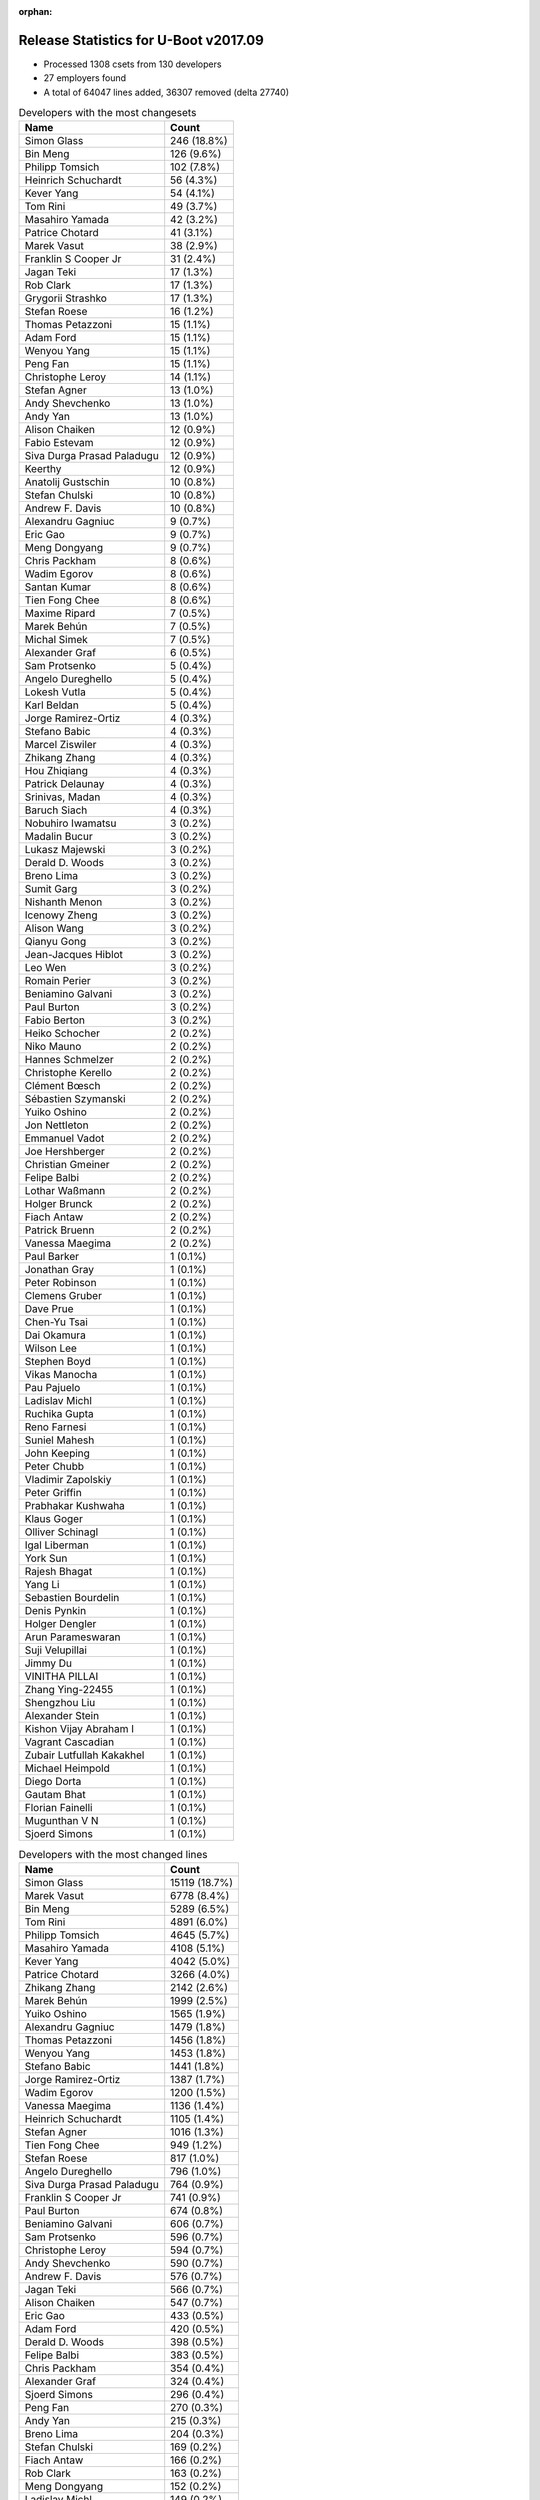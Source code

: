 :orphan:

Release Statistics for U-Boot v2017.09
======================================

* Processed 1308 csets from 130 developers

* 27 employers found

* A total of 64047 lines added, 36307 removed (delta 27740)

.. table:: Developers with the most changesets
   :widths: auto

   ================================  =====
   Name                              Count
   ================================  =====
   Simon Glass                       246 (18.8%)
   Bin Meng                          126 (9.6%)
   Philipp Tomsich                   102 (7.8%)
   Heinrich Schuchardt               56 (4.3%)
   Kever Yang                        54 (4.1%)
   Tom Rini                          49 (3.7%)
   Masahiro Yamada                   42 (3.2%)
   Patrice Chotard                   41 (3.1%)
   Marek Vasut                       38 (2.9%)
   Franklin S Cooper Jr              31 (2.4%)
   Jagan Teki                        17 (1.3%)
   Rob Clark                         17 (1.3%)
   Grygorii Strashko                 17 (1.3%)
   Stefan Roese                      16 (1.2%)
   Thomas Petazzoni                  15 (1.1%)
   Adam Ford                         15 (1.1%)
   Wenyou Yang                       15 (1.1%)
   Peng Fan                          15 (1.1%)
   Christophe Leroy                  14 (1.1%)
   Stefan Agner                      13 (1.0%)
   Andy Shevchenko                   13 (1.0%)
   Andy Yan                          13 (1.0%)
   Alison Chaiken                    12 (0.9%)
   Fabio Estevam                     12 (0.9%)
   Siva Durga Prasad Paladugu        12 (0.9%)
   Keerthy                           12 (0.9%)
   Anatolij Gustschin                10 (0.8%)
   Stefan Chulski                    10 (0.8%)
   Andrew F. Davis                   10 (0.8%)
   Alexandru Gagniuc                 9 (0.7%)
   Eric Gao                          9 (0.7%)
   Meng Dongyang                     9 (0.7%)
   Chris Packham                     8 (0.6%)
   Wadim Egorov                      8 (0.6%)
   Santan Kumar                      8 (0.6%)
   Tien Fong Chee                    8 (0.6%)
   Maxime Ripard                     7 (0.5%)
   Marek Behún                       7 (0.5%)
   Michal Simek                      7 (0.5%)
   Alexander Graf                    6 (0.5%)
   Sam Protsenko                     5 (0.4%)
   Angelo Dureghello                 5 (0.4%)
   Lokesh Vutla                      5 (0.4%)
   Karl Beldan                       5 (0.4%)
   Jorge Ramirez-Ortiz               4 (0.3%)
   Stefano Babic                     4 (0.3%)
   Marcel Ziswiler                   4 (0.3%)
   Zhikang Zhang                     4 (0.3%)
   Hou Zhiqiang                      4 (0.3%)
   Patrick Delaunay                  4 (0.3%)
   Srinivas, Madan                   4 (0.3%)
   Baruch Siach                      4 (0.3%)
   Nobuhiro Iwamatsu                 3 (0.2%)
   Madalin Bucur                     3 (0.2%)
   Lukasz Majewski                   3 (0.2%)
   Derald D. Woods                   3 (0.2%)
   Breno Lima                        3 (0.2%)
   Sumit Garg                        3 (0.2%)
   Nishanth Menon                    3 (0.2%)
   Icenowy Zheng                     3 (0.2%)
   Alison Wang                       3 (0.2%)
   Qianyu Gong                       3 (0.2%)
   Jean-Jacques Hiblot               3 (0.2%)
   Leo Wen                           3 (0.2%)
   Romain Perier                     3 (0.2%)
   Beniamino Galvani                 3 (0.2%)
   Paul Burton                       3 (0.2%)
   Fabio Berton                      3 (0.2%)
   Heiko Schocher                    2 (0.2%)
   Niko Mauno                        2 (0.2%)
   Hannes Schmelzer                  2 (0.2%)
   Christophe Kerello                2 (0.2%)
   Clément Bœsch                     2 (0.2%)
   Sébastien Szymanski               2 (0.2%)
   Yuiko Oshino                      2 (0.2%)
   Jon Nettleton                     2 (0.2%)
   Emmanuel Vadot                    2 (0.2%)
   Joe Hershberger                   2 (0.2%)
   Christian Gmeiner                 2 (0.2%)
   Felipe Balbi                      2 (0.2%)
   Lothar Waßmann                    2 (0.2%)
   Holger Brunck                     2 (0.2%)
   Fiach Antaw                       2 (0.2%)
   Patrick Bruenn                    2 (0.2%)
   Vanessa Maegima                   2 (0.2%)
   Paul Barker                       1 (0.1%)
   Jonathan Gray                     1 (0.1%)
   Peter Robinson                    1 (0.1%)
   Clemens Gruber                    1 (0.1%)
   Dave Prue                         1 (0.1%)
   Chen-Yu Tsai                      1 (0.1%)
   Dai Okamura                       1 (0.1%)
   Wilson Lee                        1 (0.1%)
   Stephen Boyd                      1 (0.1%)
   Vikas Manocha                     1 (0.1%)
   Pau Pajuelo                       1 (0.1%)
   Ladislav Michl                    1 (0.1%)
   Ruchika Gupta                     1 (0.1%)
   Reno Farnesi                      1 (0.1%)
   Suniel Mahesh                     1 (0.1%)
   John Keeping                      1 (0.1%)
   Peter Chubb                       1 (0.1%)
   Vladimir Zapolskiy                1 (0.1%)
   Peter Griffin                     1 (0.1%)
   Prabhakar Kushwaha                1 (0.1%)
   Klaus Goger                       1 (0.1%)
   Olliver Schinagl                  1 (0.1%)
   Igal Liberman                     1 (0.1%)
   York Sun                          1 (0.1%)
   Rajesh Bhagat                     1 (0.1%)
   Yang Li                           1 (0.1%)
   Sebastien Bourdelin               1 (0.1%)
   Denis Pynkin                      1 (0.1%)
   Holger Dengler                    1 (0.1%)
   Arun Parameswaran                 1 (0.1%)
   Suji Velupillai                   1 (0.1%)
   Jimmy Du                          1 (0.1%)
   VINITHA PILLAI                    1 (0.1%)
   Zhang Ying-22455                  1 (0.1%)
   Shengzhou Liu                     1 (0.1%)
   Alexander Stein                   1 (0.1%)
   Kishon Vijay Abraham I            1 (0.1%)
   Vagrant Cascadian                 1 (0.1%)
   Zubair Lutfullah Kakakhel         1 (0.1%)
   Michael Heimpold                  1 (0.1%)
   Diego Dorta                       1 (0.1%)
   Gautam Bhat                       1 (0.1%)
   Florian Fainelli                  1 (0.1%)
   Mugunthan V N                     1 (0.1%)
   Sjoerd Simons                     1 (0.1%)
   ================================  =====


.. table:: Developers with the most changed lines
   :widths: auto

   ================================  =====
   Name                              Count
   ================================  =====
   Simon Glass                       15119 (18.7%)
   Marek Vasut                       6778 (8.4%)
   Bin Meng                          5289 (6.5%)
   Tom Rini                          4891 (6.0%)
   Philipp Tomsich                   4645 (5.7%)
   Masahiro Yamada                   4108 (5.1%)
   Kever Yang                        4042 (5.0%)
   Patrice Chotard                   3266 (4.0%)
   Zhikang Zhang                     2142 (2.6%)
   Marek Behún                       1999 (2.5%)
   Yuiko Oshino                      1565 (1.9%)
   Alexandru Gagniuc                 1479 (1.8%)
   Thomas Petazzoni                  1456 (1.8%)
   Wenyou Yang                       1453 (1.8%)
   Stefano Babic                     1441 (1.8%)
   Jorge Ramirez-Ortiz               1387 (1.7%)
   Wadim Egorov                      1200 (1.5%)
   Vanessa Maegima                   1136 (1.4%)
   Heinrich Schuchardt               1105 (1.4%)
   Stefan Agner                      1016 (1.3%)
   Tien Fong Chee                    949 (1.2%)
   Stefan Roese                      817 (1.0%)
   Angelo Dureghello                 796 (1.0%)
   Siva Durga Prasad Paladugu        764 (0.9%)
   Franklin S Cooper Jr              741 (0.9%)
   Paul Burton                       674 (0.8%)
   Beniamino Galvani                 606 (0.7%)
   Sam Protsenko                     596 (0.7%)
   Christophe Leroy                  594 (0.7%)
   Andy Shevchenko                   590 (0.7%)
   Andrew F. Davis                   576 (0.7%)
   Jagan Teki                        566 (0.7%)
   Alison Chaiken                    547 (0.7%)
   Eric Gao                          433 (0.5%)
   Adam Ford                         420 (0.5%)
   Derald D. Woods                   398 (0.5%)
   Felipe Balbi                      383 (0.5%)
   Chris Packham                     354 (0.4%)
   Alexander Graf                    324 (0.4%)
   Sjoerd Simons                     296 (0.4%)
   Peng Fan                          270 (0.3%)
   Andy Yan                          215 (0.3%)
   Breno Lima                        204 (0.3%)
   Stefan Chulski                    169 (0.2%)
   Fiach Antaw                       166 (0.2%)
   Rob Clark                         163 (0.2%)
   Meng Dongyang                     152 (0.2%)
   Ladislav Michl                    149 (0.2%)
   Ruchika Gupta                     142 (0.2%)
   Igal Liberman                     142 (0.2%)
   Pau Pajuelo                       124 (0.2%)
   Alison Wang                       111 (0.1%)
   Grygorii Strashko                 103 (0.1%)
   Jean-Jacques Hiblot               100 (0.1%)
   Sumit Garg                        90 (0.1%)
   Patrick Delaunay                  88 (0.1%)
   Maxime Ripard                     83 (0.1%)
   Diego Dorta                       83 (0.1%)
   Santan Kumar                      77 (0.1%)
   Nishanth Menon                    73 (0.1%)
   Fabio Estevam                     68 (0.1%)
   Mugunthan V N                     65 (0.1%)
   Arun Parameswaran                 63 (0.1%)
   Baruch Siach                      61 (0.1%)
   Qianyu Gong                       55 (0.1%)
   VINITHA PILLAI                    53 (0.1%)
   Shengzhou Liu                     50 (0.1%)
   Christophe Kerello                49 (0.1%)
   Zhang Ying-22455                  48 (0.1%)
   Anatolij Gustschin                47 (0.1%)
   Olliver Schinagl                  41 (0.1%)
   Joe Hershberger                   40 (0.0%)
   Michal Simek                      38 (0.0%)
   Peter Griffin                     37 (0.0%)
   Lokesh Vutla                      33 (0.0%)
   Srinivas, Madan                   33 (0.0%)
   Suji Velupillai                   31 (0.0%)
   Hou Zhiqiang                      28 (0.0%)
   Sebastien Bourdelin               28 (0.0%)
   Lothar Waßmann                    27 (0.0%)
   Holger Brunck                     27 (0.0%)
   Keerthy                           23 (0.0%)
   Marcel Ziswiler                   23 (0.0%)
   Florian Fainelli                  22 (0.0%)
   Madalin Bucur                     19 (0.0%)
   Sébastien Szymanski               19 (0.0%)
   Peter Robinson                    17 (0.0%)
   Romain Perier                     16 (0.0%)
   Nobuhiro Iwamatsu                 14 (0.0%)
   Lukasz Majewski                   13 (0.0%)
   Icenowy Zheng                     13 (0.0%)
   Patrick Bruenn                    12 (0.0%)
   Michael Heimpold                  12 (0.0%)
   Denis Pynkin                      11 (0.0%)
   Niko Mauno                        10 (0.0%)
   Fabio Berton                      9 (0.0%)
   Hannes Schmelzer                  8 (0.0%)
   Christian Gmeiner                 8 (0.0%)
   Alexander Stein                   8 (0.0%)
   Leo Wen                           7 (0.0%)
   Karl Beldan                       6 (0.0%)
   Dave Prue                         6 (0.0%)
   Suniel Mahesh                     6 (0.0%)
   Gautam Bhat                       6 (0.0%)
   Heiko Schocher                    4 (0.0%)
   Clément Bœsch                     4 (0.0%)
   Emmanuel Vadot                    4 (0.0%)
   Paul Barker                       4 (0.0%)
   Stephen Boyd                      4 (0.0%)
   Rajesh Bhagat                     4 (0.0%)
   Zubair Lutfullah Kakakhel         4 (0.0%)
   Jon Nettleton                     3 (0.0%)
   Dai Okamura                       3 (0.0%)
   Prabhakar Kushwaha                3 (0.0%)
   Kishon Vijay Abraham I            3 (0.0%)
   Clemens Gruber                    2 (0.0%)
   Wilson Lee                        2 (0.0%)
   Vladimir Zapolskiy                2 (0.0%)
   Klaus Goger                       2 (0.0%)
   York Sun                          2 (0.0%)
   Yang Li                           2 (0.0%)
   Holger Dengler                    2 (0.0%)
   Jimmy Du                          2 (0.0%)
   Jonathan Gray                     1 (0.0%)
   Chen-Yu Tsai                      1 (0.0%)
   Vikas Manocha                     1 (0.0%)
   Reno Farnesi                      1 (0.0%)
   John Keeping                      1 (0.0%)
   Peter Chubb                       1 (0.0%)
   Vagrant Cascadian                 1 (0.0%)
   ================================  =====


.. table:: Developers with the most lines removed
   :widths: auto

   ================================  =====
   Name                              Count
   ================================  =====
   Bin Meng                          3221 (8.9%)
   Masahiro Yamada                   2888 (8.0%)
   Thomas Petazzoni                  1407 (3.9%)
   Christophe Leroy                  371 (1.0%)
   Tom Rini                          207 (0.6%)
   Breno Lima                        181 (0.5%)
   Igal Liberman                     89 (0.2%)
   Derald D. Woods                   67 (0.2%)
   Vanessa Maegima                   51 (0.1%)
   Fiach Antaw                       38 (0.1%)
   Hou Zhiqiang                      10 (0.0%)
   Stefan Chulski                    9 (0.0%)
   Suniel Mahesh                     6 (0.0%)
   Patrick Delaunay                  4 (0.0%)
   Yang Li                           2 (0.0%)
   Zhang Ying-22455                  1 (0.0%)
   Dave Prue                         1 (0.0%)
   Heiko Schocher                    1 (0.0%)
   Kishon Vijay Abraham I            1 (0.0%)
   ================================  =====


.. table:: Developers with the most signoffs (total 224)
   :widths: auto

   ================================  =====
   Name                              Count
   ================================  =====
   Alexander Graf                    52 (23.2%)
   Nobuhiro Iwamatsu                 29 (12.9%)
   Stefan Roese                      26 (11.6%)
   Tom Rini                          16 (7.1%)
   Michal Simek                      16 (7.1%)
   Philipp Tomsich                   13 (5.8%)
   Bin Meng                          8 (3.6%)
   Tom Warren                        4 (1.8%)
   Wenbin Song                       4 (1.8%)
   Priyanka Jain                     4 (1.8%)
   Jaehoon Chung                     4 (1.8%)
   Jagan Teki                        4 (1.8%)
   Vincent Tinelli                   3 (1.3%)
   Otavio Salvador                   3 (1.3%)
   Tomas Hlavacek                    3 (1.3%)
   Masahiro Yamada                   2 (0.9%)
   Anatolij Gustschin                2 (0.9%)
   Shengzhou Liu                     2 (0.9%)
   Andy Shevchenko                   2 (0.9%)
   Simon Glass                       2 (0.9%)
   Hou Zhiqiang                      1 (0.4%)
   Keerthy                           1 (0.4%)
   Steve Rae                         1 (0.4%)
   Ashish Kumar                      1 (0.4%)
   Ziyuan Xu                         1 (0.4%)
   Rajat Srivastava                  1 (0.4%)
   yinbo.zhu                         1 (0.4%)
   Thanh Tran                        1 (0.4%)
   Jason Zhu                         1 (0.4%)
   Sriramakrishnan                   1 (0.4%)
   Vitaly Wool                       1 (0.4%)
   Tero Kristo                       1 (0.4%)
   Jon Nettleton                     1 (0.4%)
   Romain Perier                     1 (0.4%)
   Ladislav Michl                    1 (0.4%)
   Grygorii Strashko                 1 (0.4%)
   Christophe Kerello                1 (0.4%)
   Olliver Schinagl                  1 (0.4%)
   Maxime Ripard                     1 (0.4%)
   Sumit Garg                        1 (0.4%)
   Jean-Jacques Hiblot               1 (0.4%)
   Meng Dongyang                     1 (0.4%)
   Felipe Balbi                      1 (0.4%)
   Franklin S Cooper Jr              1 (0.4%)
   Patrice Chotard                   1 (0.4%)
   ================================  =====


.. table:: Developers with the most reviews (total 865)
   :widths: auto

   ================================  =====
   Name                              Count
   ================================  =====
   Simon Glass                       283 (32.7%)
   Philipp Tomsich                   133 (15.4%)
   Tom Rini                          124 (14.3%)
   Bin Meng                          121 (14.0%)
   Stefan Roese                      32 (3.7%)
   York Sun                          27 (3.1%)
   Jagan Teki                        16 (1.8%)
   Lukasz Majewski                   12 (1.4%)
   Stefano Babic                     12 (1.4%)
   Igal Liberman                     10 (1.2%)
   Fabio Estevam                     10 (1.2%)
   Andy Shevchenko                   9 (1.0%)
   Dinh Nguyen                       8 (0.9%)
   Ley Foon Tan                      8 (0.9%)
   Lokesh Vutla                      8 (0.9%)
   Heiko Schocher                    7 (0.8%)
   Nadav Haklai                      6 (0.7%)
   Nobuhiro Iwamatsu                 3 (0.3%)
   Joe Hershberger                   3 (0.3%)
   Marek Vasut                       3 (0.3%)
   Vikas Manocha                     2 (0.2%)
   Wolfgang Denk                     2 (0.2%)
   Daniel Schwierzeck                2 (0.2%)
   Hannes Schmelzer                  2 (0.2%)
   Jaehoon Chung                     1 (0.1%)
   Keerthy                           1 (0.1%)
   Sumit Garg                        1 (0.1%)
   Franklin S Cooper Jr              1 (0.1%)
   Vladimir Zapolskiy                1 (0.1%)
   Klaus Goger                       1 (0.1%)
   Jonathan Gray                     1 (0.1%)
   Mark Kettenis                     1 (0.1%)
   Jason Cooper                      1 (0.1%)
   Stefan Brüns                      1 (0.1%)
   Jakob Unterwurzacher              1 (0.1%)
   Kostya Porotchkin                 1 (0.1%)
   Yauheni Kaliuta                   1 (0.1%)
   JD Zheng                          1 (0.1%)
   Scott Branden                     1 (0.1%)
   Moritz Fischer                    1 (0.1%)
   Andreas Färber                    1 (0.1%)
   Marcel Ziswiler                   1 (0.1%)
   Christian Gmeiner                 1 (0.1%)
   Sam Protsenko                     1 (0.1%)
   Rob Clark                         1 (0.1%)
   Heinrich Schuchardt               1 (0.1%)
   ================================  =====


.. table:: Developers with the most test credits (total 133)
   :widths: auto

   ================================  =====
   Name                              Count
   ================================  =====
   Marcel Ziswiler                   36 (27.1%)
   Stephen Warren                    26 (19.5%)
   Stefan Roese                      19 (14.3%)
   iSoC Platform CI                  10 (7.5%)
   Bin Meng                          8 (6.0%)
   Jagan Teki                        4 (3.0%)
   Chen-Yu Tsai                      3 (2.3%)
   VINITHA PILLAI                    3 (2.3%)
   Simon Glass                       2 (1.5%)
   Daniel Schwierzeck                2 (1.5%)
   Jonathan Gray                     2 (1.5%)
   Pau Pajuelo                       2 (1.5%)
   Philipp Tomsich                   1 (0.8%)
   Dinh Nguyen                       1 (0.8%)
   Heiko Schocher                    1 (0.8%)
   Marek Vasut                       1 (0.8%)
   Hannes Schmelzer                  1 (0.8%)
   Mark Kettenis                     1 (0.8%)
   Heinrich Schuchardt               1 (0.8%)
   Steve Rae                         1 (0.8%)
   Joël Esponde                      1 (0.8%)
   Vagrant Cascadian                 1 (0.8%)
   Paul Barker                       1 (0.8%)
   Peter Robinson                    1 (0.8%)
   Suji Velupillai                   1 (0.8%)
   Adam Ford                         1 (0.8%)
   Peng Fan                          1 (0.8%)
   Kever Yang                        1 (0.8%)
   ================================  =====


.. table:: Developers who gave the most tested-by credits (total 133)
   :widths: auto

   ================================  =====
   Name                              Count
   ================================  =====
   Simon Glass                       70 (52.6%)
   Bin Meng                          22 (16.5%)
   Stefan Chulski                    10 (7.5%)
   Jagan Teki                        3 (2.3%)
   Tom Rini                          3 (2.3%)
   Sumit Garg                        3 (2.3%)
   Maxime Ripard                     2 (1.5%)
   Icenowy Zheng                     2 (1.5%)
   Paul Burton                       2 (1.5%)
   Stefan Roese                      1 (0.8%)
   Pau Pajuelo                       1 (0.8%)
   Philipp Tomsich                   1 (0.8%)
   Paul Barker                       1 (0.8%)
   Suji Velupillai                   1 (0.8%)
   Peng Fan                          1 (0.8%)
   Kever Yang                        1 (0.8%)
   Andy Shevchenko                   1 (0.8%)
   Christian Gmeiner                 1 (0.8%)
   Sam Protsenko                     1 (0.8%)
   Jon Nettleton                     1 (0.8%)
   Ladislav Michl                    1 (0.8%)
   Dave Prue                         1 (0.8%)
   John Keeping                      1 (0.8%)
   Alison Chaiken                    1 (0.8%)
   Stefan Agner                      1 (0.8%)
   ================================  =====


.. table:: Developers with the most report credits (total 25)
   :widths: auto

   ================================  =====
   Name                              Count
   ================================  =====
   Tom Rini                          2 (8.0%)
   Patrick Delaunay                  2 (8.0%)
   Ran Wang                          2 (8.0%)
   Sumit Garg                        1 (4.0%)
   Maxime Ripard                     1 (4.0%)
   Stefan Roese                      1 (4.0%)
   Andy Shevchenko                   1 (4.0%)
   Heiko Schocher                    1 (4.0%)
   Marek Vasut                       1 (4.0%)
   Heinrich Schuchardt               1 (4.0%)
   Joël Esponde                      1 (4.0%)
   Peter Robinson                    1 (4.0%)
   Stefano Babic                     1 (4.0%)
   Alexander Graf                    1 (4.0%)
   Jean-Jacques Hiblot               1 (4.0%)
   Måns Rullgård                     1 (4.0%)
   Artturi Alm                       1 (4.0%)
   Bo Shen                           1 (4.0%)
   Miquel RAYNAL                     1 (4.0%)
   Takashi Matsuzawa                 1 (4.0%)
   Kevin Hilman                      1 (4.0%)
   Andy Yan                          1 (4.0%)
   ================================  =====


.. table:: Developers who gave the most report credits (total 25)
   :widths: auto

   ================================  =====
   Name                              Count
   ================================  =====
   Patrice Chotard                   5 (20.0%)
   Tom Rini                          4 (16.0%)
   Simon Glass                       4 (16.0%)
   Bin Meng                          3 (12.0%)
   Philipp Tomsich                   3 (12.0%)
   Fabio Estevam                     3 (12.0%)
   Heinrich Schuchardt               1 (4.0%)
   Alexander Graf                    1 (4.0%)
   Stefan Agner                      1 (4.0%)
   ================================  =====


.. table:: Top changeset contributors by employer
   :widths: auto

   ================================  =====
   Name                              Count
   ================================  =====
   (Unknown)                         520 (39.8%)
   Google, Inc.                      246 (18.8%)
   Rockchip                          87 (6.7%)
   Texas Instruments                 87 (6.7%)
   DENX Software Engineering         73 (5.6%)
   Konsulko Group                    49 (3.7%)
   ST Microelectronics               48 (3.7%)
   Socionext Inc.                    43 (3.3%)
   Intel                             23 (1.8%)
   Free Electrons                    22 (1.7%)
   Amarula Solutions                 17 (1.3%)
   Toradex                           17 (1.3%)
   Xilinx                            12 (0.9%)
   Linaro                            11 (0.8%)
   Marvell                           11 (0.8%)
   Phytec                            8 (0.6%)
   AMD                               7 (0.5%)
   Collabora Ltd.                    5 (0.4%)
   National Instruments              4 (0.3%)
   NXP                               3 (0.2%)
   MIPS                              3 (0.2%)
   O.S. Systems                      3 (0.2%)
   Nobuhiro Iwamatsu                 3 (0.2%)
   Broadcom                          2 (0.2%)
   Keymile                           2 (0.2%)
   Debian.org                        1 (0.1%)
   linutronix                        1 (0.1%)
   ================================  =====


.. table:: Top lines changed by employer
   :widths: auto

   ================================  =====
   Name                              Count
   ================================  =====
   (Unknown)                         26993 (33.4%)
   Google, Inc.                      15119 (18.7%)
   DENX Software Engineering         9100 (11.2%)
   Konsulko Group                    4891 (6.0%)
   Rockchip                          4848 (6.0%)
   Socionext Inc.                    4111 (5.1%)
   ST Microelectronics               3404 (4.2%)
   Linaro                            2024 (2.5%)
   Intel                             1922 (2.4%)
   Texas Instruments                 1750 (2.2%)
   Free Electrons                    1539 (1.9%)
   Phytec                            1200 (1.5%)
   Toradex                           1039 (1.3%)
   Xilinx                            764 (0.9%)
   MIPS                              674 (0.8%)
   Amarula Solutions                 566 (0.7%)
   Collabora Ltd.                    323 (0.4%)
   Marvell                           311 (0.4%)
   NXP                               111 (0.1%)
   Broadcom                          94 (0.1%)
   National Instruments              44 (0.1%)
   AMD                               38 (0.0%)
   Keymile                           27 (0.0%)
   Nobuhiro Iwamatsu                 14 (0.0%)
   O.S. Systems                      9 (0.0%)
   linutronix                        2 (0.0%)
   Debian.org                        1 (0.0%)
   ================================  =====


.. table:: Employers with the most signoffs (total 224)
   :widths: auto

   ================================  =====
   Name                              Count
   ================================  =====
   Novell                            52 (23.2%)
   (Unknown)                         43 (19.2%)
   Nobuhiro Iwamatsu                 29 (12.9%)
   DENX Software Engineering         28 (12.5%)
   Konsulko Group                    17 (7.6%)
   Xilinx                            16 (7.1%)
   Texas Instruments                 7 (3.1%)
   Intel                             6 (2.7%)
   NVidia                            4 (1.8%)
   Samsung                           4 (1.8%)
   Rockchip                          3 (1.3%)
   O.S. Systems                      3 (1.3%)
   Google, Inc.                      2 (0.9%)
   Socionext Inc.                    2 (0.9%)
   ST Microelectronics               2 (0.9%)
   Amarula Solutions                 2 (0.9%)
   Openedev                          2 (0.9%)
   Free Electrons                    1 (0.4%)
   Collabora Ltd.                    1 (0.4%)
   ================================  =====


.. table:: Employers with the most hackers (total 131)
   :widths: auto

   ================================  =====
   Name                              Count
   ================================  =====
   (Unknown)                         70 (53.4%)
   Texas Instruments                 10 (7.6%)
   DENX Software Engineering         6 (4.6%)
   Rockchip                          5 (3.8%)
   ST Microelectronics               4 (3.1%)
   Linaro                            4 (3.1%)
   Intel                             3 (2.3%)
   Collabora Ltd.                    3 (2.3%)
   National Instruments              3 (2.3%)
   Socionext Inc.                    2 (1.5%)
   Free Electrons                    2 (1.5%)
   Toradex                           2 (1.5%)
   Marvell                           2 (1.5%)
   Broadcom                          2 (1.5%)
   Nobuhiro Iwamatsu                 1 (0.8%)
   Konsulko Group                    1 (0.8%)
   Xilinx                            1 (0.8%)
   O.S. Systems                      1 (0.8%)
   Google, Inc.                      1 (0.8%)
   Amarula Solutions                 1 (0.8%)
   Phytec                            1 (0.8%)
   MIPS                              1 (0.8%)
   NXP                               1 (0.8%)
   AMD                               1 (0.8%)
   Keymile                           1 (0.8%)
   linutronix                        1 (0.8%)
   Debian.org                        1 (0.8%)
   ================================  =====
